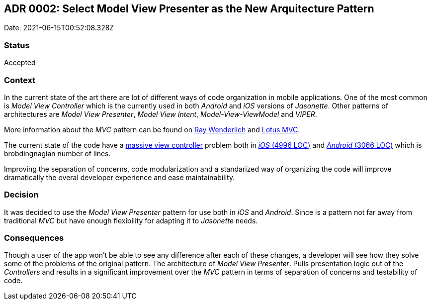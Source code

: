 ## ADR 0002: Select Model View Presenter as the New Arquitecture Pattern

Date: 2021-06-15T00:52:08.328Z

### Status

Accepted

### Context

In the current state of the art there are lot of different ways of code organization in mobile applications. One of the most common is _Model View Controller_ which is the currently used in both _Android_ and _iOS_ versions of _Jasonette_. Other patterns of architectures are _Model View Presenter_, _Model View Intent_, _Model-View-ViewModel_ and _VIPER_.

More information about the _MVC_ pattern can be found on https://www.raywenderlich.com/books/advanced-android-app-architecture/v1.0/chapters/2-model-view-controller-theory[Ray Wenderlich] and https://matteomanferdini.com/ios-architecture-lotus-mvc-pattern/[Lotus MVC].

The current state of the code have a https://www.objc.io/issues/1-view-controllers/lighter-view-controllers/[massive view controller] problem both in https://github.com/jasonelle/jasonette-ios/blob/9e2ce44ff8006e95054ee122266624e0b395b08b/xcode/Jasonette/Core/Jason/Jason.m[_iOS_ (4996 LOC)] and https://github.com/jasonelle/jasonette-android/blob/2a98458e6c8daa5e8a91c29ed54163909c998b84/app/src/main/java/com/jasonette/seed/Core/JasonViewActivity.java[_Android_ (3066 LOC)] which is brobdingnagian number of lines.

Improving the separation of concerns, code modularization and a standarized way of organizing the code will improve dramatically the overal developer experience and ease maintainability.

### Decision

It was decided to use the _Model View Presenter_ pattern for use both in _iOS_ and _Android_. Since is a pattern not far away from traditional _MVC_ but have enough flexibility for adapting it to _Jasonette_ needs.

### Consequences

Though a user of the app won’t be able to see any difference after each of these changes, a developer will see how they solve some of the problems of the original pattern. The architecture of _Model View Presenter_. Pulls presentation logic out of the _Controllers_ and results in a significant improvement over the _MVC_ pattern in terms of separation of concerns and testability of code.
